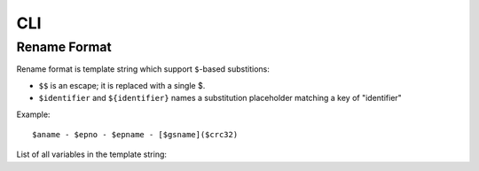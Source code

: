 CLI
===

.. click:: yumemi.cli:main
   :prog: yumemi
   :nested: full


Rename Format
-------------

Rename format is template string which support ``$``-based substitions:

- ``$$`` is an escape; it is replaced with a single $.
- ``$identifier`` and ``${identifier}`` names a substitution placeholder
  matching a key of "identifier"

Example: ::

   $aname - $epno - $epname - [$gsname]($crc32)

List of all variables in the template string:

.. autodata:: yumemi.cli.FILE_KEYS
